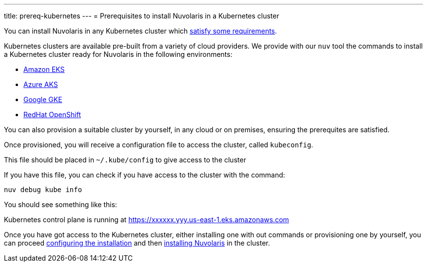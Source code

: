 ---
title: prereq-kubernetes
---
= Prerequisites to install Nuvolaris in a Kubernetes cluster

You can install Nuvolaris in any Kubernetes cluster which xref:prereq-cluster.adoc[satisfy some requirements].

Kubernetes clusters are  available pre-built from a variety of cloud providers. We provide with our `nuv` tool the commands to install a Kubernetes cluster ready for Nuvolaris in the following environments:

* xref:prereq-eks.adoc[Amazon EKS]
* xref:prereq-aks.adoc[Azure AKS]
* xref:prereq-gke.adoc[Google GKE]
* xref:prereq-osh.adoc[RedHat OpenShift]

You can also provision a suitable cluster by yourself, in any cloud or on premises, ensuring the prerequites are satisfied.

Once provisioned, you will receive a configuration file to access the cluster, called `kubeconfig`.

This file should be placed in `~/.kube/config` to give access to the cluster

If you have this file, you can check if you have access to the cluster with the command:

----
nuv debug kube info
----
 
You should see something like this:

====
Kubernetes control plane is running at https://xxxxxx.yyy.us-east-1.eks.amazonaws.com
==== 

Once you have got access to the Kubernetes cluster, either installing one with out commands or provisioning one by yourself, you can proceed xref:configure.adoc[configuring the installation] and then xref:install-cluster.adoc[installing Nuvolaris] in the cluster.

